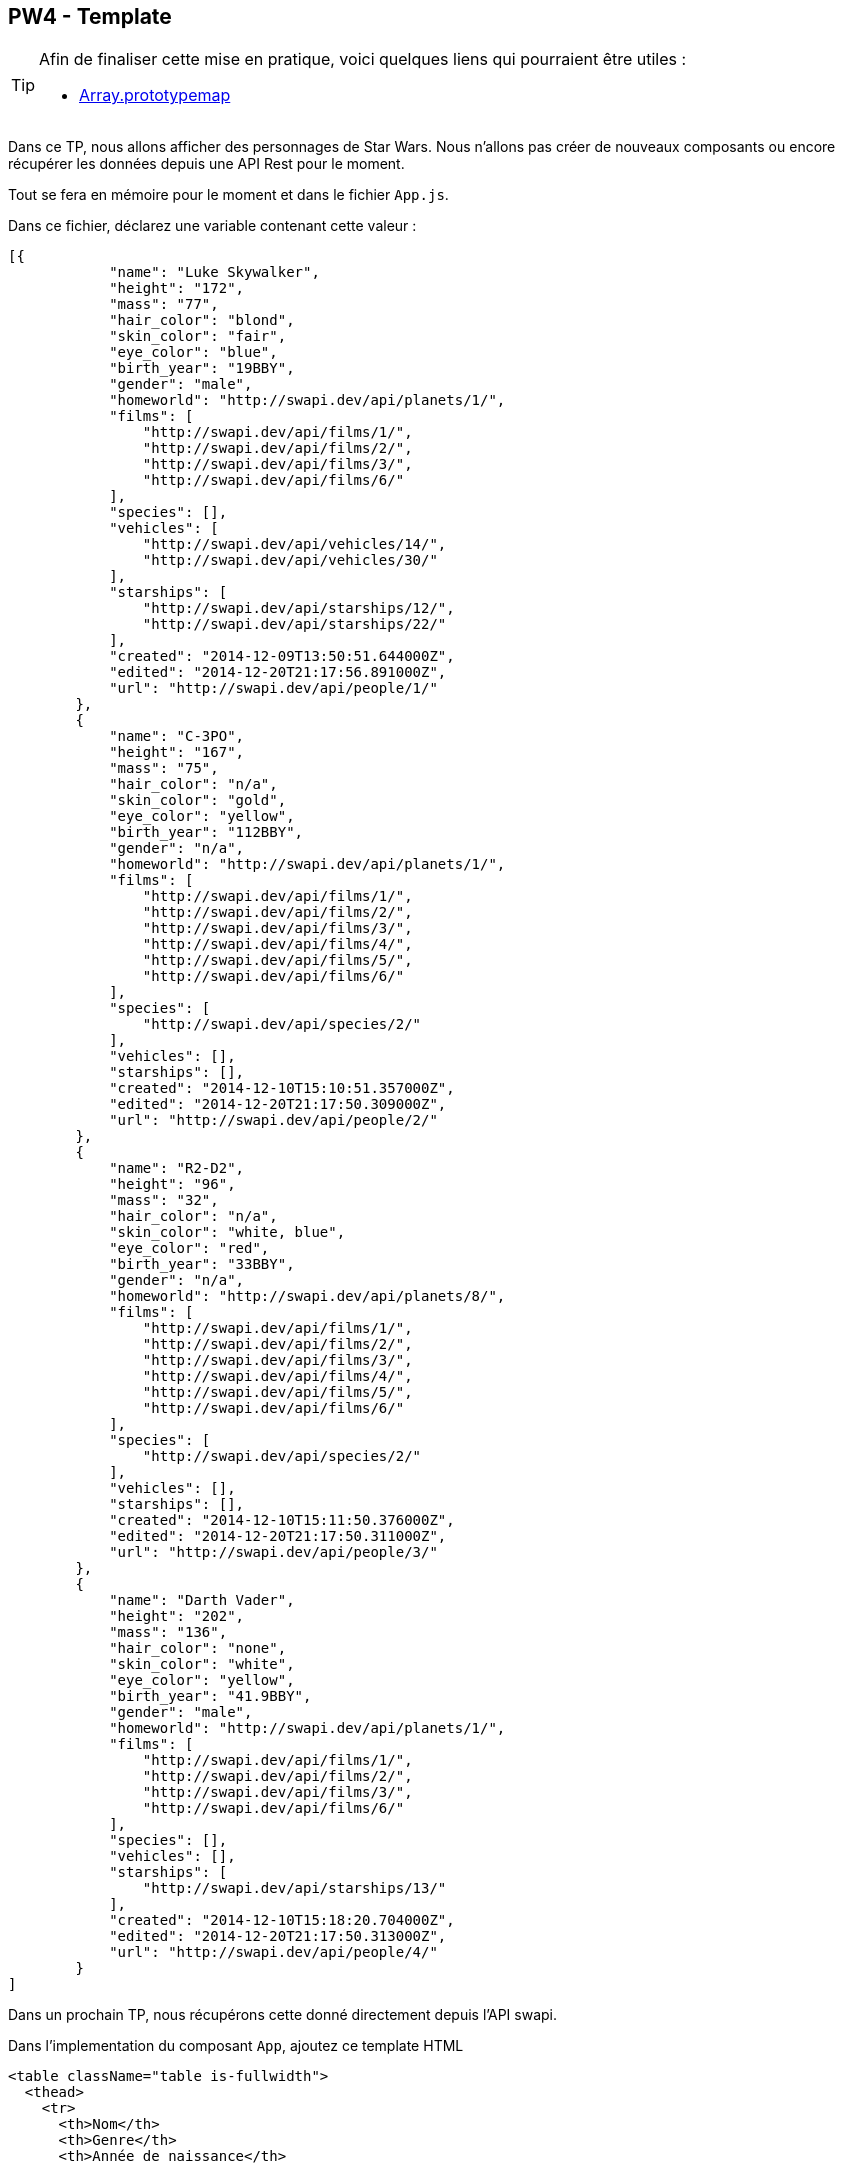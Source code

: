 == PW4 - Template

[TIP]
=====================================================================

Afin de finaliser cette mise en pratique, voici quelques liens qui pourraient être utiles :

* https://developer.mozilla.org/fr/docs/Web/JavaScript/Reference/Objets_globaux/Array/map[Array.prototypemap]

=====================================================================

Dans ce TP, nous allons afficher des personnages de Star Wars. Nous n'allons pas créer de nouveaux composants ou encore récupérer les données depuis une API Rest pour le moment.

Tout se fera en mémoire pour le moment et dans le fichier `App.js`.

Dans ce fichier, déclarez une variable contenant cette valeur :

[source, json]
----
[{
            "name": "Luke Skywalker",
            "height": "172",
            "mass": "77",
            "hair_color": "blond",
            "skin_color": "fair",
            "eye_color": "blue",
            "birth_year": "19BBY",
            "gender": "male",
            "homeworld": "http://swapi.dev/api/planets/1/",
            "films": [
                "http://swapi.dev/api/films/1/",
                "http://swapi.dev/api/films/2/",
                "http://swapi.dev/api/films/3/",
                "http://swapi.dev/api/films/6/"
            ],
            "species": [],
            "vehicles": [
                "http://swapi.dev/api/vehicles/14/",
                "http://swapi.dev/api/vehicles/30/"
            ],
            "starships": [
                "http://swapi.dev/api/starships/12/",
                "http://swapi.dev/api/starships/22/"
            ],
            "created": "2014-12-09T13:50:51.644000Z",
            "edited": "2014-12-20T21:17:56.891000Z",
            "url": "http://swapi.dev/api/people/1/"
        },
        {
            "name": "C-3PO",
            "height": "167",
            "mass": "75",
            "hair_color": "n/a",
            "skin_color": "gold",
            "eye_color": "yellow",
            "birth_year": "112BBY",
            "gender": "n/a",
            "homeworld": "http://swapi.dev/api/planets/1/",
            "films": [
                "http://swapi.dev/api/films/1/",
                "http://swapi.dev/api/films/2/",
                "http://swapi.dev/api/films/3/",
                "http://swapi.dev/api/films/4/",
                "http://swapi.dev/api/films/5/",
                "http://swapi.dev/api/films/6/"
            ],
            "species": [
                "http://swapi.dev/api/species/2/"
            ],
            "vehicles": [],
            "starships": [],
            "created": "2014-12-10T15:10:51.357000Z",
            "edited": "2014-12-20T21:17:50.309000Z",
            "url": "http://swapi.dev/api/people/2/"
        },
        {
            "name": "R2-D2",
            "height": "96",
            "mass": "32",
            "hair_color": "n/a",
            "skin_color": "white, blue",
            "eye_color": "red",
            "birth_year": "33BBY",
            "gender": "n/a",
            "homeworld": "http://swapi.dev/api/planets/8/",
            "films": [
                "http://swapi.dev/api/films/1/",
                "http://swapi.dev/api/films/2/",
                "http://swapi.dev/api/films/3/",
                "http://swapi.dev/api/films/4/",
                "http://swapi.dev/api/films/5/",
                "http://swapi.dev/api/films/6/"
            ],
            "species": [
                "http://swapi.dev/api/species/2/"
            ],
            "vehicles": [],
            "starships": [],
            "created": "2014-12-10T15:11:50.376000Z",
            "edited": "2014-12-20T21:17:50.311000Z",
            "url": "http://swapi.dev/api/people/3/"
        },
        {
            "name": "Darth Vader",
            "height": "202",
            "mass": "136",
            "hair_color": "none",
            "skin_color": "white",
            "eye_color": "yellow",
            "birth_year": "41.9BBY",
            "gender": "male",
            "homeworld": "http://swapi.dev/api/planets/1/",
            "films": [
                "http://swapi.dev/api/films/1/",
                "http://swapi.dev/api/films/2/",
                "http://swapi.dev/api/films/3/",
                "http://swapi.dev/api/films/6/"
            ],
            "species": [],
            "vehicles": [],
            "starships": [
                "http://swapi.dev/api/starships/13/"
            ],
            "created": "2014-12-10T15:18:20.704000Z",
            "edited": "2014-12-20T21:17:50.313000Z",
            "url": "http://swapi.dev/api/people/4/"
        }
]
----

Dans un prochain TP, nous récupérons cette donné directement depuis l'API swapi.

Dans l'implementation du composant `App`, ajoutez ce template HTML

[source]
----
<table className="table is-fullwidth">
  <thead>
    <tr>
      <th>Nom</th>
      <th>Genre</th>
      <th>Année de naissance</th>

    </tr>
  </thead>
  <tbody>
    <tr>
      <td>...</td>
      <td>...</td>
      <td>...</td>
    </tr>
  </tbody>
</table>
----

Vous devez ensuite générer autant de balise `tr` que de personnages à afficher Pour cela, nous allons utiliser la méthode `map`.

